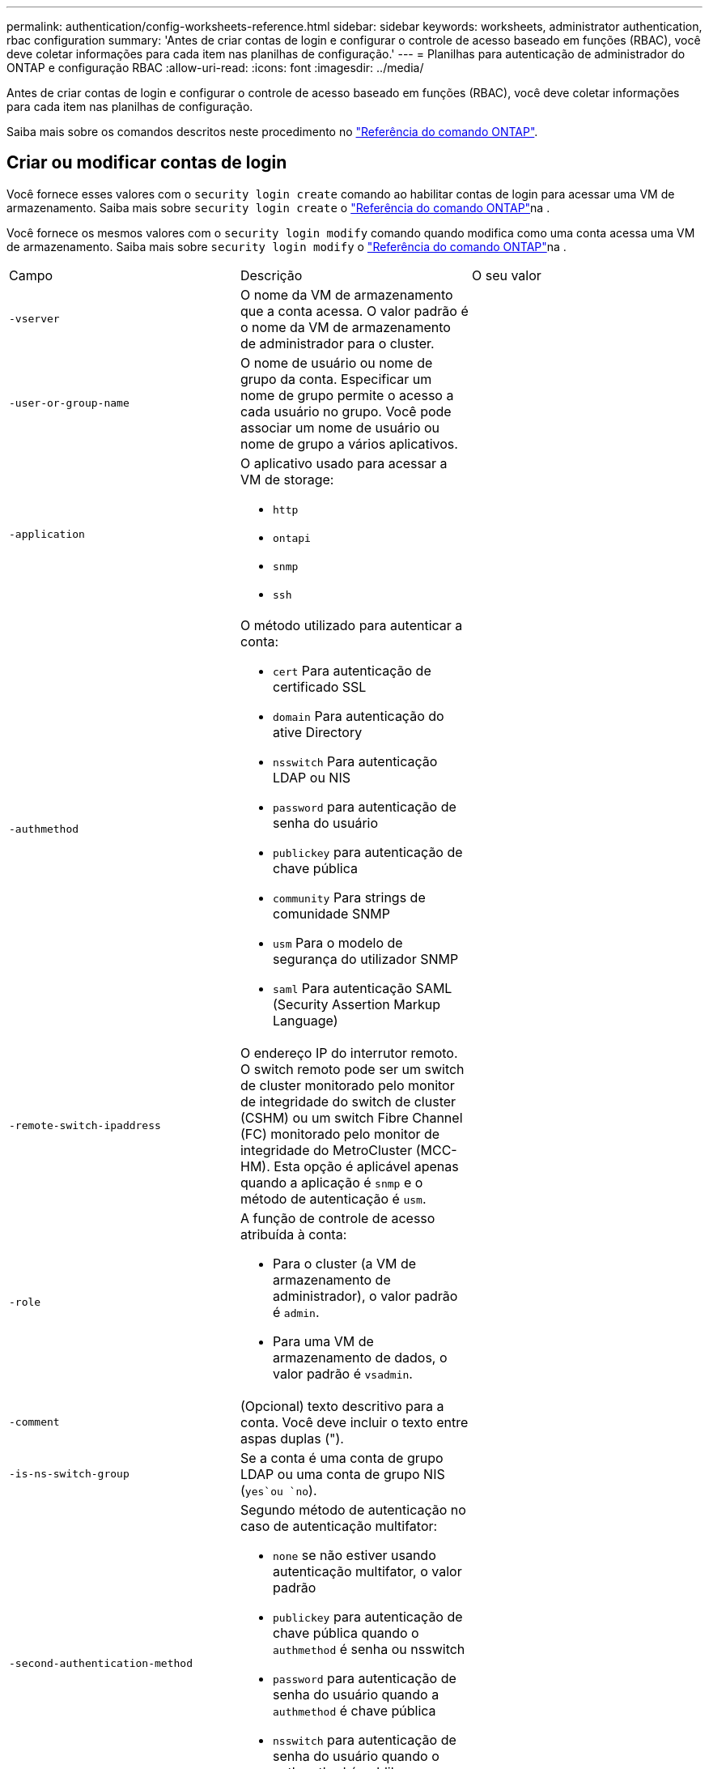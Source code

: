 ---
permalink: authentication/config-worksheets-reference.html 
sidebar: sidebar 
keywords: worksheets, administrator authentication, rbac configuration 
summary: 'Antes de criar contas de login e configurar o controle de acesso baseado em funções (RBAC), você deve coletar informações para cada item nas planilhas de configuração.' 
---
= Planilhas para autenticação de administrador do ONTAP e configuração RBAC
:allow-uri-read: 
:icons: font
:imagesdir: ../media/


[role="lead"]
Antes de criar contas de login e configurar o controle de acesso baseado em funções (RBAC), você deve coletar informações para cada item nas planilhas de configuração.

Saiba mais sobre os comandos descritos neste procedimento no link:https://docs.netapp.com/us-en/ontap-cli/["Referência do comando ONTAP"^].



== Criar ou modificar contas de login

Você fornece esses valores com o `security login create` comando ao habilitar contas de login para acessar uma VM de armazenamento. Saiba mais sobre `security login create` o link:https://docs.netapp.com/us-en/ontap-cli/security-login-create.html["Referência do comando ONTAP"^]na .

Você fornece os mesmos valores com o `security login modify` comando quando modifica como uma conta acessa uma VM de armazenamento. Saiba mais sobre `security login modify` o link:https://docs.netapp.com/us-en/ontap-cli/security-login-modify.html["Referência do comando ONTAP"^]na .

[cols="3*"]
|===


| Campo | Descrição | O seu valor 


 a| 
`-vserver`
 a| 
O nome da VM de armazenamento que a conta acessa. O valor padrão é o nome da VM de armazenamento de administrador para o cluster.
 a| 



 a| 
`-user-or-group-name`
 a| 
O nome de usuário ou nome de grupo da conta. Especificar um nome de grupo permite o acesso a cada usuário no grupo. Você pode associar um nome de usuário ou nome de grupo a vários aplicativos.
 a| 



 a| 
`-application`
 a| 
O aplicativo usado para acessar a VM de storage:

* `http`
* `ontapi`
* `snmp`
* `ssh`

 a| 



 a| 
`-authmethod`
 a| 
O método utilizado para autenticar a conta:

* `cert` Para autenticação de certificado SSL
* `domain` Para autenticação do ative Directory
* `nsswitch` Para autenticação LDAP ou NIS
* `password` para autenticação de senha do usuário
* `publickey` para autenticação de chave pública
* `community` Para strings de comunidade SNMP
* `usm` Para o modelo de segurança do utilizador SNMP
* `saml` Para autenticação SAML (Security Assertion Markup Language)

 a| 



 a| 
`-remote-switch-ipaddress`
 a| 
O endereço IP do interrutor remoto. O switch remoto pode ser um switch de cluster monitorado pelo monitor de integridade do switch de cluster (CSHM) ou um switch Fibre Channel (FC) monitorado pelo monitor de integridade do MetroCluster (MCC-HM). Esta opção é aplicável apenas quando a aplicação é `snmp` e o método de autenticação é `usm`.
 a| 



 a| 
`-role`
 a| 
A função de controle de acesso atribuída à conta:

* Para o cluster (a VM de armazenamento de administrador), o valor padrão é `admin`.
* Para uma VM de armazenamento de dados, o valor padrão é `vsadmin`.

 a| 



 a| 
`-comment`
 a| 
(Opcional) texto descritivo para a conta. Você deve incluir o texto entre aspas duplas (").
 a| 



 a| 
`-is-ns-switch-group`
 a| 
Se a conta é uma conta de grupo LDAP ou uma conta de grupo NIS (`yes`ou `no`).
 a| 



 a| 
`-second-authentication-method`
 a| 
Segundo método de autenticação no caso de autenticação multifator:

* `none` se não estiver usando autenticação multifator, o valor padrão
* `publickey` para autenticação de chave pública quando o `authmethod` é senha ou nsswitch
* `password` para autenticação de senha do usuário quando a `authmethod` é chave pública
* `nsswitch` para autenticação de senha do usuário quando o authmethod é publikey


A ordem de autenticação é sempre a chave pública seguida pela senha.
 a| 



 a| 
`-is-ldap-fastbind`
 a| 
A partir do ONTAP 9.11,1, quando definido como verdadeiro, ativa a vinculação rápida LDAP para autenticação nsswitch; o padrão é falso. Para utilizar a ligação rápida LDAP, o `-authentication-method` valor tem de ser definido como `nsswitch`. link:../nfs-admin/ldap-fast-bind-nsswitch-authentication-task.html["Use a vinculação rápida LDAP para autenticação nsswitch para SVMs ONTAP NFS"].
 a| 

|===


== Configure as informações de segurança do Cisco Duo

Você fornece esses valores com o `security login duo create` comando quando ativa a autenticação de dois fatores do Cisco Duo com logins SSH para uma VM de armazenamento. Saiba mais sobre `security login duo create` o link:https://docs.netapp.com/us-en/ontap-cli/security-login-duo-create.html["Referência do comando ONTAP"^]na .

[cols="3*"]
|===


| Campo | Descrição | O seu valor 


 a| 
`-vserver`
 a| 
A VM de armazenamento (referida como vserver na CLI do ONTAP) à qual as configurações de autenticação Duo se aplicam.
 a| 



 a| 
`-integration-key`
 a| 
Sua chave de integração, obtida ao Registrar seu aplicativo SSH com Duo.
 a| 



 a| 
`-secret-key`
 a| 
Sua chave secreta, obtida ao Registrar seu aplicativo SSH com Duo.
 a| 



 a| 
`-api-host`
 a| 
O nome de host da API, obtido ao Registrar seu aplicativo SSH com Duo. Por exemplo:

[listing]
----
api-<HOSTNAME>.duosecurity.com
---- a| 



 a| 
`-fail-mode`
 a| 
Em erros de serviço ou configuração que impedem a autenticação Duo, `safe` falha (permitir acesso) ou `secure` (negar acesso). O padrão é `safe`, o que significa que a autenticação Duo é ignorada se falhar devido a erros como o servidor de API Duo ficar inacessível.
 a| 



 a| 
`-http-proxy`
 a| 
Use o proxy HTTP especificado. Se o proxy HTTP exigir autenticação, inclua as credenciais no URL do proxy. Por exemplo:

[listing]
----
http-proxy=http://username:password@proxy.example.org:8080
---- a| 



 a| 
`-autopush`
 a| 
 `true` `false`Ou . A predefinição é `false`. Se `true`o , o Duo enviar automaticamente uma solicitação de login por push para o telefone do usuário, revertendo para uma chamada telefônica se o push não estiver disponível. Observe que isso desabilita efetivamente a autenticação por senha. Se `false`, o usuário for solicitado a escolher um método de autenticação.

Quando configurado com `autopush = true`, recomendamos a configuração `max-prompts = 1`.
 a| 



 a| 
`-max-prompts`
 a| 
Se um usuário não conseguir autenticar com um segundo fator, o Duo solicitará que ele se autentique novamente. Esta opção define o número máximo de prompts que o Duo exibe antes de negar acesso. Deve ser `1`, `2`, `3` ou . O valor padrão é `1`.

Por exemplo, quando `max-prompts = 1`o , o usuário precisa se autenticar com êxito no primeiro prompt, enquanto se , se `max-prompts = 2` o usuário inserir informações incorretas no prompt inicial, ele será solicitado a autenticar novamente.

Quando configurado com `autopush = true`, recomendamos a configuração `max-prompts = 1`.

Para obter a melhor experiência, um usuário com apenas autenticação publickey sempre terá `max-prompts` definido como `1`.
 a| 



 a| 
`-enabled`
 a| 
Ative a autenticação de dois fatores Duo. Defina como `true` por padrão. Quando ativada, a autenticação de dois fatores Duo é aplicada durante o login SSH de acordo com os parâmetros configurados. Quando Duo está desativado (definido para `false`), a autenticação Duo é ignorada.
 a| 



 a| 
`-pushinfo`
 a| 
Esta opção fornece informações adicionais na notificação push, como o nome do aplicativo ou serviço que está sendo acessado. Isso ajuda os usuários a verificar se estão fazendo login no serviço correto e fornece uma camada adicional de segurança.
 a| 

|===


== Definir funções personalizadas

Você fornece esses valores com o `security login role create` comando quando define uma função personalizada. Saiba mais sobre `security login role create` o link:https://docs.netapp.com/us-en/ontap-cli/security-login-role-create.html["Referência do comando ONTAP"^]na .

[cols="3*"]
|===


| Campo | Descrição | O seu valor 


 a| 
`-vserver`
 a| 
(Opcional) o nome da VM de armazenamento (referida como vserver na CLI do ONTAP) que está associado à função.
 a| 



 a| 
`-role`
 a| 
O nome da função.
 a| 



 a| 
`-cmddirname`
 a| 
O diretório de comando ou comando ao qual a função dá acesso. Você deve incluir nomes de subdiretório de comando em aspas duplas ("). Por exemplo, `"volume snapshot"`. Você deve digitar `DEFAULT` para especificar todos os diretórios de comando.
 a| 



 a| 
`-access`
 a| 
(Opcional) o nível de acesso para a função. Para diretórios de comando:

* `none` (o valor padrão para funções personalizadas) nega o acesso aos comandos no diretório de comandos
* `readonly` concede acesso aos `show` comandos no diretório de comandos e seus subdiretórios
* `all` concede acesso a todos os comandos no diretório de comandos e seus subdiretórios


Para _comandos não intrínsecos_ (comandos que não terminam em `create`, `modify`, , `delete` ou `show`):

* `none` (o valor padrão para funções personalizadas) nega o acesso ao comando
* `readonly` não é aplicável
* `all` concede acesso ao comando


Para conceder ou negar acesso a comandos intrínsecos, você deve especificar o diretório de comandos.
 a| 



 a| 
`-query`
 a| 
(Opcional) o objeto de consulta que é usado para filtrar o nível de acesso, que é especificado na forma de uma opção válida para o comando ou para um comando no diretório de comandos. Você deve incluir o objeto de consulta em aspas duplas ("). Por exemplo, se o diretório de comando for `volume`, o objeto query `"-aggr aggr0"` ativará o acesso somente para `aggr0` o agregado.
 a| 

|===


== Associar uma chave pública a uma conta de utilizador

Você fornece esses valores com o `security login publickey create` comando ao associar uma chave pública SSH a uma conta de usuário. Saiba mais sobre `security login publickey create` o link:https://docs.netapp.com/us-en/ontap-cli/security-login-publickey-create.html["Referência do comando ONTAP"^]na .

[cols="3*"]
|===


| Campo | Descrição | O seu valor 


 a| 
`-vserver`
 a| 
(Opcional) o nome da VM de armazenamento que a conta acessa.
 a| 



 a| 
`-username`
 a| 
O nome de utilizador da conta. O valor padrão, `admin`, que é o nome padrão do administrador do cluster.
 a| 



 a| 
`-index`
 a| 
O número de índice da chave pública. O valor padrão é 0 se a chave for a primeira chave criada para a conta; caso contrário, o valor padrão é mais um do que o número de índice mais alto existente para a conta.
 a| 



 a| 
`-publickey`
 a| 
A chave pública OpenSSH. Você deve incluir a chave entre aspas duplas (").
 a| 



 a| 
`-role`
 a| 
A função de controle de acesso atribuída à conta.
 a| 



 a| 
`-comment`
 a| 
(Opcional) texto descritivo para a chave pública. Você deve incluir o texto entre aspas duplas (").
 a| 



 a| 
`-x509-certificate`
 a| 
(Opcional) começando com ONTAP 9.13,1, permite gerenciar a associação de certificados X,509 com a chave pública SSH.

Quando você associa um certificado X,509 à chave pública SSH, o ONTAP verifica o login SSH para ver se esse certificado é válido. Se tiver expirado ou tiver sido revogado, o início de sessão é proibido e a chave pública SSH associada está desativada. Valores possíveis:

* `install`: Instale o certificado X,509 codificado PEM especificado e associe-o à chave pública SSH. Inclua o texto completo do certificado que deseja instalar.
* `modify`: Atualize o certificado X,509 codificado PEM existente com o certificado especificado e associe-o à chave pública SSH. Inclua o texto completo do novo certificado.
* `delete`: Remova a associação de certificado X,509 existente com a chave pública SSH.

 a| 

|===


== Configure as definições globais de autorização dinâmica

Começando com ONTAP 9.15,1, você fornece esses valores com o `security dynamic-authorization modify` comando. Saiba mais sobre `security dynamic-authorization modify` o link:https://docs.netapp.com/us-en/ontap-cli/security-dynamic-authorization-modify.html["Referência do comando ONTAP"^]na .

[cols="3*"]
|===


| Campo | Descrição | O seu valor 


 a| 
`-vserver`
 a| 
O nome da VM de armazenamento para a qual a configuração de pontuação de confiança deve ser modificada. Se você omitir esse parâmetro, a configuração de nível do cluster será usada.
 a| 



 a| 
`-state`
 a| 
O modo de autorização dinâmica. Valores possíveis:

* `disabled`: (Predefinição) a autorização dinâmica está desativada.
* `visibility`: Este modo é útil para testar a autorização dinâmica. Neste modo, a pontuação de confiança é verificada em todas as atividades restritas, mas não aplicada. No entanto, qualquer atividade que tenha sido negada ou sujeita a desafios de autenticação adicionais é registrada.
* `enforced`: Destinado a ser utilizado depois de ter concluído o teste com `visibility` o modo. Neste modo, a pontuação de confiança é verificada em todas as atividades restritas e as restrições de atividade são aplicadas se as condições de restrição forem cumpridas. O intervalo de supressão também é aplicado, impedindo desafios de autenticação adicionais dentro do intervalo especificado.

 a| 



 a| 
`-suppression-interval`
 a| 
Impede desafios de autenticação adicionais dentro do intervalo especificado. O intervalo está no formato ISO-8601 e aceita valores de 1 minuto a 1 hora inclusive. Se definido como 0, o intervalo de supressão será desativado e o usuário sempre será solicitado a um desafio de autenticação, se for necessário.
 a| 



 a| 
`-lower-challenge-boundary`
 a| 
O limite inferior da porcentagem de desafio de autenticação multifator (MFA). O intervalo válido é de 0 a 99. O valor 100 é inválido, pois isso faz com que todas as solicitações sejam negadas. O valor padrão é 0.
 a| 



 a| 
`-upper-challenge-boundary`
 a| 
O limite superior da porcentagem de desafio do MFA. O intervalo válido é de 0 a 100. Isto deve ser igual ou superior ao valor do limite inferior. Um valor de 100 significa que cada solicitação será negada ou sujeita a um desafio de autenticação adicional; não há solicitações que sejam permitidas sem um desafio. O valor padrão é 90.
 a| 

|===


== Instale um certificado digital de servidor assinado pela CA

Você fornece esses valores com o `security certificate generate-csr` comando ao gerar uma solicitação de assinatura de certificado digital (CSR) para uso na autenticação de uma VM de armazenamento como um servidor SSL. Saiba mais sobre `security certificate generate-csr` o link:https://docs.netapp.com/us-en/ontap-cli/security-certificate-generate-csr.html["Referência do comando ONTAP"^]na .

[cols="3*"]
|===


| Campo | Descrição | O seu valor 


 a| 
`-common-name`
 a| 
O nome do certificado, que é um nome de domínio totalmente qualificado (FQDN) ou um nome comum personalizado.
 a| 



 a| 
`-size`
 a| 
O número de bits na chave privada. Quanto maior o valor, mais segura a chave. O valor padrão é `2048`. Os valores possíveis são `512`, `1024`, `1536` `2048` e .
 a| 



 a| 
`-country`
 a| 
O país da VM de armazenamento, em um código de duas letras. O valor padrão é `US`. Para obter uma lista de códigos, consulte link:https://docs.netapp.com/us-en/ontap-cli/index.html["Referência do comando ONTAP"^].
 a| 



 a| 
`-state`
 a| 
O estado ou a província da VM de armazenamento.
 a| 



 a| 
`-locality`
 a| 
A localidade da VM de armazenamento.
 a| 



 a| 
`-organization`
 a| 
A organização da VM de storage.
 a| 



 a| 
`-unit`
 a| 
A unidade na organização da VM de armazenamento.
 a| 



 a| 
`-email-addr`
 a| 
O endereço de e-mail do administrador do Contato para a VM de armazenamento.
 a| 



 a| 
`-hash-function`
 a| 
A função de hash criptográfico para assinar o certificado. O valor padrão é `SHA256`. Os valores possíveis são `SHA1`, `SHA256`, e `MD5`.
 a| 

|===
Você fornece esses valores com o `security certificate install` comando ao instalar um certificado digital assinado pela CA para uso na autenticação do cluster ou da VM de armazenamento como um servidor SSL. Apenas as opções relevantes para a configuração da conta são mostradas na tabela a seguir. Saiba mais sobre `security certificate install` o link:https://docs.netapp.com/us-en/ontap-cli/security-certificate-install.html["Referência do comando ONTAP"^]na .

[cols="3*"]
|===


| Campo | Descrição | O seu valor 


 a| 
`-vserver`
 a| 
O nome da VM de armazenamento na qual o certificado deve ser instalado.
 a| 



 a| 
`-type`
 a| 
O tipo de certificado:

* `server` para certificados de servidor e certificados intermediários
* `client-ca` Para o certificado de chave pública da CA raiz do cliente SSL
* `server-ca` Para o certificado de chave pública da CA raiz do servidor SSL do qual o ONTAP é um cliente
* `client` Para um certificado digital autoassinado ou CA-assinado e chave privada para o ONTAP como cliente SSL

 a| 

|===


== Configurar o acesso do controlador de domínio do ative Directory

Você fornece esses valores com o `security login domain-tunnel create` comando quando já configurou um servidor SMB para uma VM de armazenamento de dados e deseja configurar a VM de armazenamento como gateway ou _tunnel_ para acesso ao controlador de domínio do ative Directory ao cluster. Saiba mais sobre `security login domain-tunnel create` o link:https://docs.netapp.com/us-en/ontap-cli/security-login-domain-tunnel-create.html["Referência do comando ONTAP"^]na .

[cols="3*"]
|===


| Campo | Descrição | O seu valor 


 a| 
`-vserver`
 a| 
O nome da VM de armazenamento para a qual o servidor SMB foi configurado.
 a| 

|===
Você fornece esses valores com o `vserver active-directory create` comando quando não configurou um servidor SMB e deseja criar uma conta de computador VM de armazenamento no domínio do ative Directory. Saiba mais sobre `vserver active-directory create` o link:https://docs.netapp.com/us-en/ontap-cli/vserver-active-directory-create.html["Referência do comando ONTAP"^]na .

[cols="3*"]
|===


| Campo | Descrição | O seu valor 


 a| 
`-vserver`
 a| 
O nome da VM de armazenamento para a qual você deseja criar uma conta de computador do ative Directory.
 a| 



 a| 
`-account-name`
 a| 
O nome NetBIOS da conta do computador.
 a| 



 a| 
`-domain`
 a| 
O nome de domínio totalmente qualificado (FQDN).
 a| 



 a| 
`-ou`
 a| 
A unidade organizacional no domínio. O valor padrão é `CN=Computers`. O ONTAP anexa esse valor ao nome de domínio para produzir o nome distinto do ative Directory.
 a| 

|===


== Configurar o acesso ao servidor LDAP ou NIS

Você fornece esses valores com o `vserver services name-service ldap client create` comando ao criar uma configuração de cliente LDAP para a VM de armazenamento. Saiba mais sobre `vserver services name-service ldap client create` o link:https://docs.netapp.com/us-en/ontap-cli/vserver-services-name-service-ldap-client-create.html["Referência do comando ONTAP"^]na .

Apenas as opções relevantes para a configuração da conta são mostradas na tabela a seguir:

[cols="3*"]
|===


| Campo | Descrição | O seu valor 


 a| 
`-vserver`
 a| 
O nome da VM de armazenamento para a configuração do cliente.
 a| 



 a| 
`-client-config`
 a| 
O nome da configuração do cliente.
 a| 



 a| 
`-ldap-servers`
 a| 
Uma lista separada por vírgulas de endereços IP e nomes de host para os servidores LDAP aos quais o cliente se coneta.
 a| 



 a| 
`-schema`
 a| 
O esquema que o cliente usa para fazer consultas LDAP.
 a| 



 a| 
`-use-start-tls`
 a| 
Se o cliente usa Iniciar TLS para criptografar a comunicação com o servidor LDAP (`true`ou `false`).

[NOTE]
====
Iniciar TLS é compatível apenas para acesso a VMs de armazenamento de dados. Ele não é compatível com acesso a VMs de storage admin.

==== a| 

|===
Você fornece esses valores com o `vserver services name-service ldap create` comando ao associar uma configuração de cliente LDAP à VM de armazenamento. Saiba mais sobre `vserver services name-service ldap create` o link:https://docs.netapp.com/us-en/ontap-cli/vserver-services-name-service-ldap-create.html["Referência do comando ONTAP"^]na .

[cols="3*"]
|===


| Campo | Descrição | O seu valor 


 a| 
`-vserver`
 a| 
O nome da VM de armazenamento com a qual a configuração do cliente deve ser associada.
 a| 



 a| 
`-client-config`
 a| 
O nome da configuração do cliente.
 a| 



 a| 
`-client-enabled`
 a| 
Se a VM de armazenamento pode usar a configuração do cliente LDAP (`true`ou `false`).
 a| 

|===
Você fornece esses valores com o `vserver services name-service nis-domain create` comando ao criar uma configuração de domínio NIS em uma VM de armazenamento. Saiba mais sobre `vserver services name-service nis-domain create` o link:https://docs.netapp.com/us-en/ontap-cli/vserver-services-name-service-nis-domain-create.html["Referência do comando ONTAP"^]na .

[cols="3*"]
|===


| Campo | Descrição | O seu valor 


 a| 
`-vserver`
 a| 
O nome da VM de armazenamento na qual a configuração do domínio deve ser criada.
 a| 



 a| 
`-domain`
 a| 
O nome do domínio.
 a| 



 a| 
`-nis-servers`
 a| 
Uma lista separada por vírgulas de endereços IP e nomes de host para os servidores NIS que são usados pela configuração de domínio.
 a| 

|===
Você fornece esses valores com o `vserver services name-service ns-switch create` comando quando especifica a ordem de pesquisa para fontes de serviço de nome. Saiba mais sobre `vserver services name-service ns-switch create` o link:https://docs.netapp.com/us-en/ontap-cli/vserver-services-name-service-ns-switch-create.html["Referência do comando ONTAP"^]na .

[cols="3*"]
|===


| Campo | Descrição | O seu valor 


 a| 
`-vserver`
 a| 
O nome da VM de armazenamento na qual a ordem de consulta do serviço de nomes deve ser configurada.
 a| 



 a| 
`-database`
 a| 
O banco de dados do serviço de nomes:

* `hosts` Para ficheiros e serviços de nomes DNS
* `group` Para arquivos, LDAP e serviços de nomes NIS
* `passwd` Para arquivos, LDAP e serviços de nomes NIS
* `netgroup` Para arquivos, LDAP e serviços de nomes NIS
* `namemap` Para ficheiros e serviços de nomes LDAP

 a| 



 a| 
`-sources`
 a| 
A ordem pela qual procurar fontes do serviço de nomes (em uma lista separada por vírgulas):

* `files`
* `dns`
* `ldap`
* `nis`

 a| 

|===


== Configurar o acesso SAML

A partir do ONTAP 9.3, você fornece esses valores com o `security saml-sp create` comando para configurar a autenticação SAML. Saiba mais sobre `security saml-sp create` o link:https://docs.netapp.com/us-en/ontap-cli/security-saml-sp-create.html["Referência do comando ONTAP"^]na .

[cols="3*"]
|===


| Campo | Descrição | O seu valor 


 a| 
`-idp-uri`
 a| 
O endereço FTP ou o endereço HTTP do host do provedor de identidade (IDP) de onde os metadados de IDP podem ser baixados.
 a| 



 a| 
`-sp-host`
 a| 
O nome do host ou o endereço IP do host do provedor de serviços SAML (sistema ONTAP). Por padrão, o endereço IP do LIF de gerenciamento de cluster é usado.
 a| 



 a| 
`-cert-ca` e `-cert-serial`, ou `-cert-common-name`
 a| 
Os detalhes do certificado do servidor do host do provedor de serviços (sistema ONTAP). Você pode inserir a autoridade de certificação de emissão de certificado do provedor de serviços (CA) e o número de série do certificado ou o Nome Comum do certificado do servidor.
 a| 



 a| 
`-verify-metadata-server`
 a| 
Se a identidade do servidor de metadados IDP deve ser validada  `true` ou `false`). A melhor prática é sempre definir este valor para `true`.
 a| 

|===